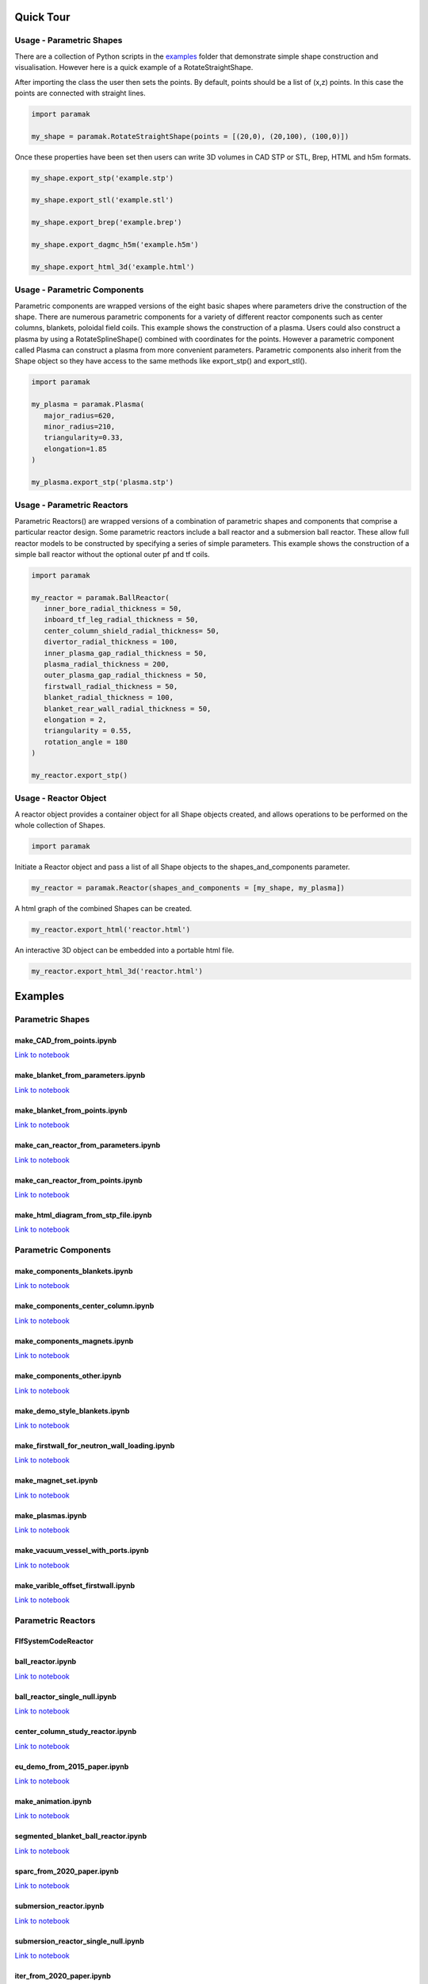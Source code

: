 Quick Tour
==========


Usage - Parametric Shapes
-------------------------

There are a collection of Python scripts in the `examples <https://github.com/fusion-energy/paramak/tree/main/examples>`_
folder that demonstrate simple shape construction and visualisation.
However here is a quick example of a RotateStraightShape.

After importing the class the user then sets the points. By default, points
should be a list of (x,z) points. In this case the points are connected with
straight lines.

.. code-block:: python

   import paramak

   my_shape = paramak.RotateStraightShape(points = [(20,0), (20,100), (100,0)])

Once these properties have been set then users can write 3D volumes in CAD STP
or STL, Brep, HTML and h5m formats.

.. code-block:: python

   my_shape.export_stp('example.stp')

   my_shape.export_stl('example.stl')

   my_shape.export_brep('example.brep')

   my_shape.export_dagmc_h5m('example.h5m')

   my_shape.export_html_3d('example.html')

.. image:: https://user-images.githubusercontent.com/56687624/88935761-ff0ae000-d279-11ea-8848-de9b486840d9.png
   :width: 350
   :height: 300
   :align: center

Usage - Parametric Components
-----------------------------

Parametric components are wrapped versions of the eight basic shapes where
parameters drive the construction of the shape. There are numerous parametric
components for a variety of different reactor components such as center columns,
blankets, poloidal field coils. This example shows the construction of a
plasma. Users could also construct a plasma by using a RotateSplineShape()
combined with coordinates for the points. However a parametric component called
Plasma can construct a plasma from more convenient parameters. Parametric
components also inherit from the Shape object so they have access to the same
methods like export_stp() and export_stl().

.. code-block:: python

   import paramak

   my_plasma = paramak.Plasma(
      major_radius=620,
      minor_radius=210,
      triangularity=0.33,
      elongation=1.85
   )

   my_plasma.export_stp('plasma.stp')

.. image:: https://user-images.githubusercontent.com/56687624/88935871-1ea20880-d27a-11ea-82e1-1afa55ff9ba8.png
   :width: 350
   :height: 300
   :align: center

Usage - Parametric Reactors
---------------------------

Parametric Reactors() are wrapped versions of a combination of parametric
shapes and components that comprise a particular reactor design. Some
parametric reactors include a ball reactor and a submersion ball reactor. These
allow full reactor models to be constructed by specifying a series of simple
parameters. This example shows the construction of a simple ball reactor
without the optional outer pf and tf coils.

.. code-block:: python

   import paramak

   my_reactor = paramak.BallReactor(
      inner_bore_radial_thickness = 50,
      inboard_tf_leg_radial_thickness = 50,
      center_column_shield_radial_thickness= 50,
      divertor_radial_thickness = 100,
      inner_plasma_gap_radial_thickness = 50,
      plasma_radial_thickness = 200,
      outer_plasma_gap_radial_thickness = 50,
      firstwall_radial_thickness = 50,
      blanket_radial_thickness = 100,
      blanket_rear_wall_radial_thickness = 50,
      elongation = 2,
      triangularity = 0.55,
      rotation_angle = 180
   )

   my_reactor.export_stp()

.. image:: https://user-images.githubusercontent.com/56687624/89203299-465fdc00-d5ac-11ea-8663-a5b7eecfb584.png
   :width: 350
   :height: 300
   :align: center

Usage - Reactor Object
----------------------

A reactor object provides a container object for all Shape objects created, and
allows operations to be performed on the whole collection of Shapes.

.. code-block:: python

   import paramak

Initiate a Reactor object and pass a list of all Shape objects to the
shapes_and_components parameter.

.. code-block:: python

   my_reactor = paramak.Reactor(shapes_and_components = [my_shape, my_plasma])

A html graph of the combined Shapes can be created.

.. code-block:: python

   my_reactor.export_html('reactor.html')

An interactive 3D object can be embedded into a portable html file.

.. code-block:: python

   my_reactor.export_html_3d('reactor.html')

Examples
========

Parametric Shapes
-----------------

make_CAD_from_points.ipynb
^^^^^^^^^^^^^^^^^^^^^^^^^^

.. image:: https://user-images.githubusercontent.com/56687624/88064585-641c5280-cb63-11ea-97b1-1b7dcfabc07c.gif
   :width: 450
   :height: 275
   :align: center

`Link to notebook <https://github.com/fusion-energy/paramak/blob/develop/examples/example_parametric_shapes/make_CAD_from_points.ipynb>`__


make_blanket_from_parameters.ipynb
^^^^^^^^^^^^^^^^^^^^^^^^^^^^^^^^^^

.. image:: https://user-images.githubusercontent.com/56687624/87058944-9e4f3100-c200-11ea-8bd3-669b3705c179.png
   :width: 400
   :height: 400
   :align: center

`Link to notebook <https://github.com/fusion-energy/paramak/blob/develop/examples/example_parametric_shapes/make_blanket_from_parameters.ipynb>`__


make_blanket_from_points.ipynb
^^^^^^^^^^^^^^^^^^^^^^^^^^^^^^

.. image:: https://user-images.githubusercontent.com/56687624/87058930-998a7d00-c200-11ea-846e-4084dbf82748.png
   :width: 400
   :height: 400
   :align: center

`Link to notebook <https://github.com/fusion-energy/paramak/blob/develop/examples/example_parametric_shapes/make_blanket_from_points.ipynb>`__


make_can_reactor_from_parameters.ipynb
^^^^^^^^^^^^^^^^^^^^^^^^^^^^^^^^^^^^^^

.. image:: https://user-images.githubusercontent.com/56687624/87060447-74970980-c202-11ea-8720-403c24dbabcc.gif
   :width: 1300
   :height: 450
   :align: center

`Link to notebook <https://github.com/fusion-energy/paramak/blob/develop/examples/example_parametric_shapes/make_can_reactor_from_parameters.ipynb>`__


make_can_reactor_from_points.ipynb
^^^^^^^^^^^^^^^^^^^^^^^^^^^^^^^^^^

.. image:: https://user-images.githubusercontent.com/56687624/87060447-74970980-c202-11ea-8720-403c24dbabcc.gif
   :width: 1300
   :height: 450
   :align: center

`Link to notebook <https://github.com/fusion-energy/paramak/blob/develop/examples/example_parametric_shapes/make_can_reactor_from_points.ipynb>`__


make_html_diagram_from_stp_file.ipynb
^^^^^^^^^^^^^^^^^^^^^^^^^^^^^^^^^^^^^

.. image:: https://user-images.githubusercontent.com/8583900/117488160-fb705c00-af63-11eb-882e-27e284ceb79f.png
   :align: center

`Link to notebook <https://github.com/fusion-energy/paramak/blob/develop/examples/example_parametric_shapes/make_html_diagram_from_stp_file.ipynb>`__

Parametric Components
---------------------

make_components_blankets.ipynb
^^^^^^^^^^^^^^^^^^^^^^^^^^^^^^

`Link to notebook <https://github.com/fusion-energy/paramak/blob/develop/examples/example_parametric_components/make_components_blankets.ipynb>`__


make_components_center_column.ipynb
^^^^^^^^^^^^^^^^^^^^^^^^^^^^^^^^^^^

`Link to notebook <https://github.com/fusion-energy/paramak/blob/develop/examples/example_parametric_components/make_components_center_column.ipynb>`__

make_components_magnets.ipynb
^^^^^^^^^^^^^^^^^^^^^^^^^^^^^^

`Link to notebook <https://github.com/fusion-energy/paramak/blob/develop/examples/example_parametric_components/make_components_center_column.ipynb>`__

make_components_other.ipynb
^^^^^^^^^^^^^^^^^^^^^^^^^^^

`Link to notebook <https://github.com/fusion-energy/paramak/blob/develop/examples/example_parametric_components/make_components_other.ipynb>`__


make_demo_style_blankets.ipynb
^^^^^^^^^^^^^^^^^^^^^^^^^^^^^^

.. image:: https://user-images.githubusercontent.com/8583900/93619812-02e0f600-f9d1-11ea-903c-913c8bcb0f1b.png
   :width: 1050
   :height: 350
   :align: center

`Link to notebook <https://github.com/fusion-energy/paramak/blob/develop/examples/example_parametric_components/make_demo_style_blankets.ipynb>`__


make_firstwall_for_neutron_wall_loading.ipynb
^^^^^^^^^^^^^^^^^^^^^^^^^^^^^^^^^^^^^^^^^^^^^

.. image:: https://user-images.githubusercontent.com/8583900/93807581-bc92cd80-fc42-11ea-8522-7fe14287b3c4.png
   :width: 437
   :height: 807
   :align: center

`Link to notebook <https://github.com/fusion-energy/paramak/blob/develop/examples/example_parametric_components/make_firstwall_for_neutron_wall_loading.ipynb>`__


make_magnet_set.ipynb
^^^^^^^^^^^^^^^^^^^^^

.. image:: https://user-images.githubusercontent.com/8583900/99276201-5088ac00-2824-11eb-9927-a7ea1094b1e5.png
   :width: 500
   :align: center

`Link to notebook <https://github.com/fusion-energy/paramak/blob/develop/examples/example_parametric_components/make_magnet_set.ipynb>`__


make_plasmas.ipynb
^^^^^^^^^^^^^^^^^^

.. image:: https://user-images.githubusercontent.com/8583900/93624384-2e1b1380-f9d8-11ea-99d1-9bf9e4e5b838.png
   :width: 1050
   :height: 700
   :align: center

`Link to notebook <https://github.com/fusion-energy/paramak/blob/develop/examples/example_parametric_components/make_plasmas.ipynb>`__


make_vacuum_vessel_with_ports.ipynb
^^^^^^^^^^^^^^^^^^^^^^^^^^^^^^^^^^^

`Link to notebook <https://github.com/fusion-energy/paramak/blob/develop/examples/example_parametric_components/make_vacuum_vessel_with_ports.ipynb>`__


make_varible_offset_firstwall.ipynb
^^^^^^^^^^^^^^^^^^^^^^^^^^^^^^^^^^^

`Link to notebook <https://github.com/fusion-energy/paramak/blob/develop/examples/example_parametric_components/make_varible_offset_firstwall.ipynb>`__


Parametric Reactors
-------------------


FlfSystemCodeReactor
^^^^^^^^^^^^^^^^^^^^

.. cadquery::
   :select: cadquery_object
   :include-source: true
   :gridsize: 0

   import paramak
   my_reactor = paramak.FlfSystemCodeReactor(
      inner_blanket_radius=100.,
      blanket_thickness=70.,
      blanket_height=500.,
      lower_blanket_thickness=50.,
      upper_blanket_thickness=40.,
      blanket_vv_gap=20.,
      upper_vv_thickness=10.,
      vv_thickness=10.,
      lower_vv_thickness=10.,
      rotation_angle=180,
   )

   cadquery_object = my_reactor.solid


ball_reactor.ipynb
^^^^^^^^^^^^^^^^^^

.. cadquery::
   :select: cadquery_object
   :include-source: true
   :gridsize: 0

   import paramak
   my_reactor = paramak.BallReactor(
      inner_bore_radial_thickness=10,
      inboard_tf_leg_radial_thickness=30,
      center_column_shield_radial_thickness=60,
      divertor_radial_thickness=150,
      inner_plasma_gap_radial_thickness=30,
      plasma_radial_thickness=300,
      outer_plasma_gap_radial_thickness=30,
      plasma_gap_vertical_thickness=50,
      firstwall_radial_thickness=30,
      blanket_radial_thickness=50,
      blanket_rear_wall_radial_thickness=30,
      elongation=2,
      triangularity=0.55,
      number_of_tf_coils=16,
      rotation_angle=90,
      pf_coil_case_thicknesses=[10, 10, 10, 10],
      pf_coil_radial_thicknesses=[20, 50, 50, 20],
      pf_coil_vertical_thicknesses=[20, 50, 50, 20],
      pf_coil_radial_position=[500, 575, 575, 500],
      pf_coil_vertical_position=[300, 100, -100, -300],
      rear_blanket_to_tf_gap=50,
      outboard_tf_coil_radial_thickness=100,
      outboard_tf_coil_poloidal_thickness=50
   )

   cadquery_object = my_reactor.solid

`Link to notebook <https://github.com/fusion-energy/paramak/blob/develop/examples/example_parametric_reactors/ball_reactor.ipynb>`__


ball_reactor_single_null.ipynb
^^^^^^^^^^^^^^^^^^^^^^^^^^^^^^

.. cadquery::
   :select: cadquery_object
   :include-source: true
   :gridsize: 0

   import paramak
   my_reactor = paramak.SingleNullBallReactor(
      inner_bore_radial_thickness=50,
      inboard_tf_leg_radial_thickness=50,
      center_column_shield_radial_thickness=50,
      divertor_radial_thickness=90,
      inner_plasma_gap_radial_thickness=50,
      plasma_radial_thickness=200,
      outer_plasma_gap_radial_thickness=50,
      plasma_gap_vertical_thickness=30,
      firstwall_radial_thickness=50,
      blanket_radial_thickness=100,
      blanket_rear_wall_radial_thickness=50,
      elongation=2,
      triangularity=0.55,
      number_of_tf_coils=16,
      rotation_angle=90,
      pf_coil_case_thicknesses=[10, 10, 10, 10],
      pf_coil_radial_thicknesses=[20, 50, 50, 20],
      pf_coil_vertical_thicknesses=[20, 50, 50, 20],
      pf_coil_radial_position=[500, 575, 575, 500],
      pf_coil_vertical_position=[300, 100, -100, -300],
      rear_blanket_to_tf_gap=50,
      outboard_tf_coil_radial_thickness=100,
      outboard_tf_coil_poloidal_thickness=50,
      divertor_position="lower"
   )

   cadquery_object = my_reactor.solid

`Link to notebook <https://github.com/fusion-energy/paramak/blob/develop/examples/example_parametric_reactors/ball_reactor_single_null.ipynb>`__


center_column_study_reactor.ipynb
^^^^^^^^^^^^^^^^^^^^^^^^^^^^^^^^^

.. cadquery::
   :select: cadquery_object
   :include-source: true
   :gridsize: 0

   import paramak
   my_reactor = paramak.CenterColumnStudyReactor(
      inner_bore_radial_thickness=20,
      inboard_tf_leg_radial_thickness=50,
      center_column_shield_radial_thickness_mid=50,
      center_column_shield_radial_thickness_upper=100,
      inboard_firstwall_radial_thickness=20,
      divertor_radial_thickness=100,
      inner_plasma_gap_radial_thickness=80,
      plasma_radial_thickness=200,
      outer_plasma_gap_radial_thickness=90,
      elongation=2.3,
      triangularity=0.45,
      plasma_gap_vertical_thickness=40,
      center_column_arc_vertical_thickness=520,
      rotation_angle=90
   )

   cadquery_object = my_reactor.solid

`Link to notebook <https://github.com/fusion-energy/paramak/blob/develop/examples/example_parametric_reactors/center_column_study_reactor.ipynb>`__

eu_demo_from_2015_paper.ipynb
^^^^^^^^^^^^^^^^^^^^^^^^^^^^^


.. cadquery::
   :select: cadquery_object
   :include-source: true
   :gridsize: 0

   import paramak
   my_reactor = paramak.EuDemoFrom2015PaperDiagram(
      rotation_angle=90
   )

   cadquery_object = my_reactor.solid

`Link to notebook <https://github.com/fusion-energy/paramak/blob/develop/examples/example_parametric_reactors/eu_demo_from_2015_paper.ipynb>`__


make_animation.ipynb
^^^^^^^^^^^^^^^^^^^^


|animation1| |animation2|

.. |animation1| image:: https://user-images.githubusercontent.com/8583900/107040396-155ca000-67b7-11eb-8b99-4aa9bf8a8655.gif
   :width: 300
.. |animation2| image:: https://user-images.githubusercontent.com/8583900/107030664-e2131480-67a8-11eb-84bb-59656e9e7722.gif
   :width: 300

`Link to notebook <https://github.com/fusion-energy/paramak/blob/develop/examples/example_parametric_reactors/submersion_reactor.ipynb>`__


segmented_blanket_ball_reactor.ipynb
^^^^^^^^^^^^^^^^^^^^^^^^^^^^^^^^^^^^

.. cadquery::
   :select: cadquery_object
   :include-source: true
   :gridsize: 0

   import paramak
   my_reactor = paramak.SegmentedBlanketBallReactor(
      inner_bore_radial_thickness=5,
      inboard_tf_leg_radial_thickness=25,
      center_column_shield_radial_thickness=45,
      divertor_radial_thickness=150,
      inner_plasma_gap_radial_thickness=50,
      plasma_radial_thickness=300,
      outer_plasma_gap_radial_thickness=50,
      plasma_gap_vertical_thickness=30,
      firstwall_radial_thickness=15,
      blanket_radial_thickness=50,
      blanket_rear_wall_radial_thickness=30,
      elongation=2,
      triangularity=0.55,
      number_of_tf_coils=16,
      pf_coil_case_thicknesses=[10, 10, 10, 10],
      pf_coil_radial_thicknesses=[20, 50, 50, 20],
      pf_coil_vertical_thicknesses=[20, 50, 50, 20],
      pf_coil_radial_position=[500, 550, 550, 500],
      pf_coil_vertical_position=[270, 100, -100, -270],
      rear_blanket_to_tf_gap=50,
      rotation_angle=90,
      outboard_tf_coil_radial_thickness=100,
      outboard_tf_coil_poloidal_thickness=50,
      gap_between_blankets=30,
      number_of_blanket_segments=15,
      blanket_fillet_radius=15,
   )

   cadquery_object = my_reactor.solid

`Link to notebook <https://github.com/fusion-energy/paramak/blob/develop/examples/example_parametric_reactors/segmented_blanket_ball_reactor.ipynb>`__

sparc_from_2020_paper.ipynb
^^^^^^^^^^^^^^^^^^^^^^^^^^^

.. cadquery::
   :select: cadquery_object
   :include-source: true
   :gridsize: 0

   import paramak
   my_reactor = paramak.SparcFrom2020PaperDiagram(
      rotation_angle=90
   )

   cadquery_object = my_reactor.solid

`Link to notebook <https://github.com/fusion-energy/paramak/blob/develop/examples/example_parametric_reactors/sparc_from_2020_paper.ipynb>`__


submersion_reactor.ipynb
^^^^^^^^^^^^^^^^^^^^^^^^

.. cadquery::
   :select: cadquery_object
   :include-source: true
   :gridsize: 0

   import paramak
   my_reactor = paramak.SubmersionTokamak(
      inner_bore_radial_thickness=30,
      inboard_tf_leg_radial_thickness=30,
      center_column_shield_radial_thickness=30,
      divertor_radial_thickness=80,
      inner_plasma_gap_radial_thickness=50,
      plasma_radial_thickness=200,
      outer_plasma_gap_radial_thickness=50,
      firstwall_radial_thickness=30,
      blanket_rear_wall_radial_thickness=30,
      number_of_tf_coils=16,
      rotation_angle=180,
      support_radial_thickness=90,
      inboard_blanket_radial_thickness=30,
      outboard_blanket_radial_thickness=30,
      elongation=2.00,
      triangularity=0.50,
      pf_coil_case_thicknesses=[10, 10, 10, 10],
      pf_coil_radial_thicknesses=[20, 50, 50, 20],
      pf_coil_vertical_thicknesses=[20, 50, 50, 20],
      pf_coil_radial_position=[500, 550, 550, 500],
      pf_coil_vertical_position=[270, 100, -100, -270],
      rear_blanket_to_tf_gap=50,
      outboard_tf_coil_radial_thickness=30,
      outboard_tf_coil_poloidal_thickness=30,
   )
   cadquery_object = my_reactor.solid

`Link to notebook <https://github.com/fusion-energy/paramak/blob/develop/examples/example_parametric_reactors/submersion_reactor.ipynb>`__


submersion_reactor_single_null.ipynb
^^^^^^^^^^^^^^^^^^^^^^^^^^^^^^^^^^^^

.. cadquery::
   :select: cadquery_object
   :include-source: true
   :gridsize: 0

   import paramak
   my_reactor = paramak.SingleNullSubmersionTokamak(
      inner_bore_radial_thickness=30,
      inboard_tf_leg_radial_thickness=30,
      center_column_shield_radial_thickness=30,
      divertor_radial_thickness=80,
      inner_plasma_gap_radial_thickness=50,
      plasma_radial_thickness=200,
      outer_plasma_gap_radial_thickness=50,
      firstwall_radial_thickness=30,
      blanket_rear_wall_radial_thickness=30,
      number_of_tf_coils=16,
      rotation_angle=180,
      support_radial_thickness=90,
      inboard_blanket_radial_thickness=30,
      outboard_blanket_radial_thickness=30,
      elongation=2.00,
      triangularity=0.50,
      pf_coil_case_thicknesses=[10, 10, 10, 10],
      pf_coil_radial_thicknesses=[20, 50, 50, 20],
      pf_coil_vertical_thicknesses=[20, 50, 50, 20],
      pf_coil_radial_position=[500, 550, 550, 500],
      pf_coil_vertical_position=[270, 100, -100, -270],
      rear_blanket_to_tf_gap=50,
      outboard_tf_coil_radial_thickness=30,
      outboard_tf_coil_poloidal_thickness=30,
      divertor_position="lower",
      support_position="lower"
   )

   cadquery_object = my_reactor.solid

`Link to notebook <https://github.com/fusion-energy/paramak/blob/develop/examples/example_parametric_reactors/submersion_reactor_single_null.ipynb>`__


iter_from_2020_paper.ipynb
^^^^^^^^^^^^^^^^^^^^^^^^^^

.. cadquery::
   :select: cadquery_object
   :include-source: true
   :gridsize: 0

   import paramak
   my_reactor = paramak.IterFrom2020PaperDiagram(
      rotation_angle=90
   )

   cadquery_object = my_reactor.solid

`Link to notebook <https://github.com/fusion-energy/paramak/blob/develop/examples/example_parametric_reactors/iter_from_2020_paper.ipynb>`__
